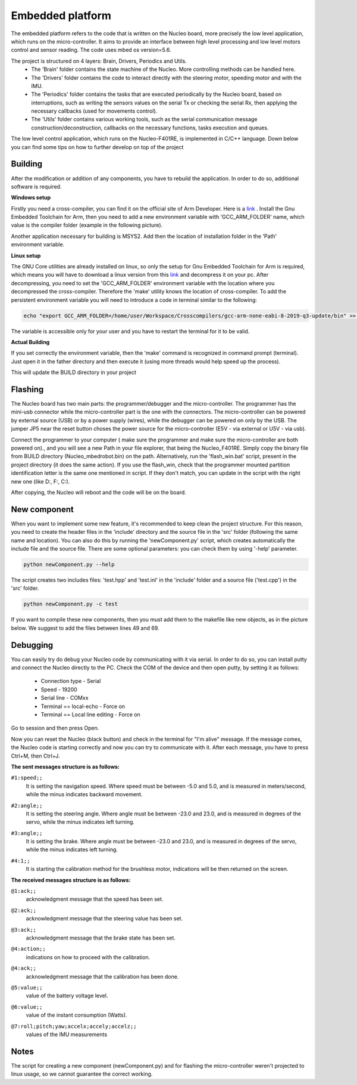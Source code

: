 Embedded platform
=================

The embedded platform refers to the code that is written on the Nucleo board, more precisely the low level application, which runs on the 
micro-controller. It aims to provide an interface between high level processing and low level motors control and sensor reading. The code 
uses mbed os version=5.6. 

The project is structured on 4 layers: Brain, Drivers, Periodics and Utils. 
    - The 'Brain' folder contains the state machine of the Nucleo. More controlling methods can be handled here. 
    - The 'Drivers' folder contains the code to interact directly with the steering motor, speeding motor and with the IMU.
    - The 'Periodics' folder contains the tasks that are executed periodically by the Nucleo board, based on interruptions, such as writing the sensors values on the serial Tx or checking the serial Rx, then applying the necessary callbacks (used for movements control).
    - The 'Utils' folder contains various working tools, such as the serial communication message construction/deconstruction, callbacks on the necessary functions, tasks execution and queues.


The low level control application, which runs on the Nucleo-F401RE, is implemented in C/C++ language. Down below you can find some tips on how
to further develop on top of the project

Building 
--------

After the modification or addition of any components, you have to rebuild the application. In order to do so, additional software is required. 

**Windows setup**

Firstly you need a cross-compiler, you can find it on the official site of Arm Developer. Here is a `link <https://developer.arm.com/tools-and-software/open-source-software/developer-tools/gnu-toolchain/gnu-rm/downloads>`_ .
Install the Gnu Embedded Toolchain for Arm, then you need to add a new environment variable with 'GCC_ARM_FOLDER' name, which value is the 
compiler folder (example in the following picture). 

.. image:: ../images/embeddedplatform/env_var_compiler.png
    :align: center
    :width: 90%


Another application necessary for building is MSYS2. Add then the location of installation folder in the 'Path' environment variable. 

.. image:: ../images/embeddedplatform/env_var_mingw.png
    :align: center
    :width: 90%

**Linux setup**

The GNU Core utilities are already installed on linux, so only the setup for Gnu Embedded Toolchain for Arm is required, which means you will have to download
a linux version from this `link <https://developer.arm.com/tools-and-software/open-source-software/developer-tools/gnu-toolchain/gnu-rm/downloads>`_  
and decompress it on your pc. After decompressing, you need to set the 'GCC_ARM_FOLDER' environment variable with the location where you decompressed
the cross-compiler. Therefore the 'make' utility knows the location of cross-compiler. To add the persistent environment variable you will need to 
introduce a code in terminal similar to the following:

.. code-block:: bash

    echo "export GCC_ARM_FOLDER=/home/user/Workspace/Crosscompilers/gcc-arm-none-eabi-8-2019-q3-update/bin" >> ~/.bashrc

The variable is accessible only for your user and you have to restart the terminal for it to be valid. 

**Actual Building**

If you set correctly the environment variable, then the 'make' command is recognized in command prompt (terminal). Just open it in the father 
directory and then execute it (using more threads would help speed up the process). 

.. image:: ../images/embeddedplatform/make-ing.PNG
    :align: center
    :width: 90%

This will update the BUILD directory in your project


Flashing 
--------

The Nucleo board has two main parts: the programmer/debugger and the micro-controller. The programmer has the mini-usb connector while the 
micro-controller part is the one with the connectors. The micro-controller can be powered by external source (USB) or by a power supply (wires), 
while the debugger can be powered on only by the USB. The jumper JP5 near the reset button choses the power source for the micro-controller 
(E5V - via external or U5V - via usb). 


Connect the programmer to your computer ( make sure the programmer and make sure the micro-controller are both powered on)., and you will see a 
new Path in your file explorer, that being the Nucleo_F401RE. Simply copy the binary file from BUILD directory (Nucleo_mbedrobot.bin) on the 
path. Alternatively, run the 'flash_win.bat' script, present in the project directory (it does the same action). If you use the flash_win, check 
that the programmer mounted partition identification letter is the same one mentioned in script. If they don't match, you can update in the script 
with the right new one (like D:, F:, C:). 

After copying, the Nucleo will reboot and the code will be on the board.

New component
-------------

When you want to implement some new feature, it's recommended to keep clean the project structure. For this reason, you need to create the header 
files in the 'include' directory and the source file in the 'src' folder (following the same name and location). You can also do this by running 
the 'newComponent.py' script, which creates automatically the include file and the source file. There are some optional parameters: you can check 
them by using '-help' parameter. 

.. code-block:: bash

    python newComponent.py --help

The script creates two includes files: 'test.hpp' and 'test.inl' in the 'include' folder and a source file ('test.cpp') in the 'src' folder. 

.. code-block:: bash

    python newComponent.py -c test

If you want to compile these new components, then you must add them to the makefile like new objects, as in the picture below. We suggest to add
the files between lines 49 and 69.

.. image:: ../images/embeddedplatform/makefile_example.png
    :align: center
    :width: 90%


Debugging
---------

You can easily try do debug your Nucleo code by communicating with it via serial. In order to do so, you can install putty and connect the Nucleo 
directly to the PC. Check the COM of the device and then open putty, by setting it as follows:

    - Connection type - Serial
    - Speed - 19200
    - Serial line - COMxx
    - Terminal == local-echo - Force on
    - Terminal == Local line editing - Force on

Go to session and then press Open.

Now you can reset the Nucleo (black button) and check in the terminal for "I'm alive" message. If the message comes, the Nucleo code is starting 
correctly and now you can try to communicate with it. After each message, you have to press Ctrl+M, then Ctrl+J. 

**The sent messages structure is as follows:**

``#1:speed;;`` 
    | It is setting the navigation speed. Where speed must be between -5.0 and 5.0, and is measured in meters/second, while the minus indicates backward movement.

``#2:angle;;`` 
    | It is setting the steering angle. Where angle must be between -23.0 and 23.0, and is measured in degrees of the servo, while the minus indicates left turning.

``#3:angle;;`` 
    | It is setting the brake. Where angle must be between -23.0 and 23.0, and is measured in degrees of the servo, while the minus indicates left turning.

``#4:1;;`` 
    | It is starting the calibration method for the brushless motor, indications will be then returned on the screen.


**The received messages structure is as follows:**

``@1:ack;;``  
    | acknowledgment message that the speed has been set.

``@2:ack;;``  
    | acknowledgment message that the steering value has been set.

``@3:ack;;``  
    | acknowledgment message that the brake state has been set.

``@4:action;;``  
    | indications on how to proceed with the calibration.

``@4:ack;;``  
    | acknowledgment message that the calibration has been done.

``@5:value;;``  
    | value of the battery voltage level.

``@6:value;;``  
    | value of the instant consumption (Watts).

``@7:roll;pitch;yaw;accelx;accely;accelz;;``  
    | values of the IMU measurements

Notes
------

The script for creating a new component (newComponent.py) and for flashing the micro-controller weren't projected to linux usage, so we cannot guarantee the 
correct working. 


